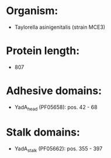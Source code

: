 * Organism:
- Taylorella asinigenitalis (strain MCE3)
* Protein length:
- 807
* Adhesive domains:
- YadA_head (PF05658): pos. 42 - 68
* Stalk domains:
- YadA_stalk (PF05662): pos. 355 - 397

